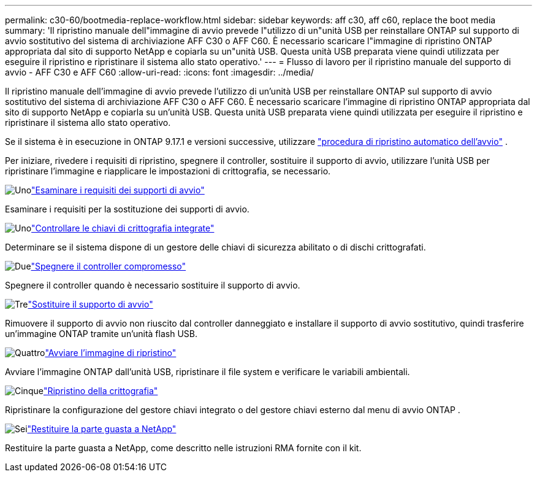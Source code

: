 ---
permalink: c30-60/bootmedia-replace-workflow.html 
sidebar: sidebar 
keywords: aff c30, aff c60, replace the boot media 
summary: 'Il ripristino manuale dell"immagine di avvio prevede l"utilizzo di un"unità USB per reinstallare ONTAP sul supporto di avvio sostitutivo del sistema di archiviazione AFF C30 o AFF C60. È necessario scaricare l"immagine di ripristino ONTAP appropriata dal sito di supporto NetApp e copiarla su un"unità USB. Questa unità USB preparata viene quindi utilizzata per eseguire il ripristino e ripristinare il sistema allo stato operativo.' 
---
= Flusso di lavoro per il ripristino manuale del supporto di avvio - AFF C30 e AFF C60
:allow-uri-read: 
:icons: font
:imagesdir: ../media/


[role="lead"]
Il ripristino manuale dell'immagine di avvio prevede l'utilizzo di un'unità USB per reinstallare ONTAP sul supporto di avvio sostitutivo del sistema di archiviazione AFF C30 o AFF C60. È necessario scaricare l'immagine di ripristino ONTAP appropriata dal sito di supporto NetApp e copiarla su un'unità USB. Questa unità USB preparata viene quindi utilizzata per eseguire il ripristino e ripristinare il sistema allo stato operativo.

Se il sistema è in esecuzione in ONTAP 9.17.1 e versioni successive, utilizzare link:bootmedia-replace-workflow-bmr.html["procedura di ripristino automatico dell'avvio"] .

Per iniziare, rivedere i requisiti di ripristino, spegnere il controller, sostituire il supporto di avvio, utilizzare l'unità USB per ripristinare l'immagine e riapplicare le impostazioni di crittografia, se necessario.

.image:https://raw.githubusercontent.com/NetAppDocs/common/main/media/number-1.png["Uno"]link:bootmedia-replace-requirements.html["Esaminare i requisiti dei supporti di avvio"]
[role="quick-margin-para"]
Esaminare i requisiti per la sostituzione dei supporti di avvio.

.image:https://raw.githubusercontent.com/NetAppDocs/common/main/media/number-2.png["Uno"]link:bootmedia-encryption-preshutdown-checks.html["Controllare le chiavi di crittografia integrate"]
[role="quick-margin-para"]
Determinare se il sistema dispone di un gestore delle chiavi di sicurezza abilitato o di dischi crittografati.

.image:https://raw.githubusercontent.com/NetAppDocs/common/main/media/number-3.png["Due"]link:bootmedia-shutdown.html["Spegnere il controller compromesso"]
[role="quick-margin-para"]
Spegnere il controller quando è necessario sostituire il supporto di avvio.

.image:https://raw.githubusercontent.com/NetAppDocs/common/main/media/number-4.png["Tre"]link:bootmedia-replace.html["Sostituire il supporto di avvio"]
[role="quick-margin-para"]
Rimuovere il supporto di avvio non riuscito dal controller danneggiato e installare il supporto di avvio sostitutivo, quindi trasferire un'immagine ONTAP tramite un'unità flash USB.

.image:https://raw.githubusercontent.com/NetAppDocs/common/main/media/number-5.png["Quattro"]link:bootmedia-recovery-image-boot.html["Avviare l'immagine di ripristino"]
[role="quick-margin-para"]
Avviare l'immagine ONTAP dall'unità USB, ripristinare il file system e verificare le variabili ambientali.

.image:https://raw.githubusercontent.com/NetAppDocs/common/main/media/number-6.png["Cinque"]link:bootmedia-encryption-restore.html["Ripristino della crittografia"]
[role="quick-margin-para"]
Ripristinare la configurazione del gestore chiavi integrato o del gestore chiavi esterno dal menu di avvio ONTAP .

.image:https://raw.githubusercontent.com/NetAppDocs/common/main/media/number-7.png["Sei"]link:bootmedia-complete-rma.html["Restituire la parte guasta a NetApp"]
[role="quick-margin-para"]
Restituire la parte guasta a NetApp, come descritto nelle istruzioni RMA fornite con il kit.
